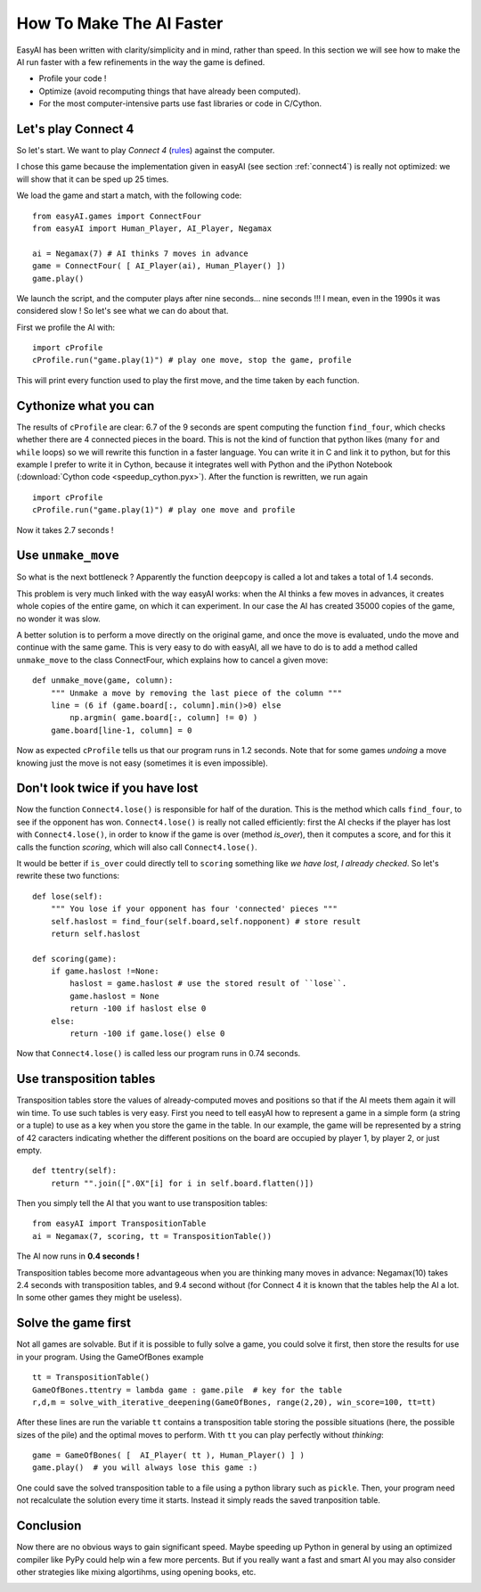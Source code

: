 .. _speedup:

How To Make The AI Faster
==========================

EasyAI has been written with clarity/simplicity and in mind, rather than speed. In this section we will see how to  make the AI run faster with a few refinements in the way the game is defined.

- Profile your code !
- Optimize (avoid recomputing things that have already been computed).
- For the most computer-intensive parts use fast libraries or code in C/Cython.

Let's play Connect 4
----------------------

So let's start. We want to play *Connect 4* (rules_) against the computer.

.. image:: http://upload.wikimedia.org/wikipedia/commons/a/ad/Connect_Four.gif
   :align: center

I chose this game because the implementation given in easyAI (see section :ref:`connect4`) is really not optimized: we will show that it can be sped up 25 times.

We load the game and start a match, with the following code: ::
    
    from easyAI.games import ConnectFour
    from easyAI import Human_Player, AI_Player, Negamax
    
    ai = Negamax(7) # AI thinks 7 moves in advance
    game = ConnectFour( [ AI_Player(ai), Human_Player() ])
    game.play()

We launch the script, and the computer plays after nine seconds... nine seconds !!! I mean, even in the 1990s it was considered slow ! So let's see what we can do about that.

First we profile the AI with: ::
    
    import cProfile
    cProfile.run("game.play(1)") # play one move, stop the game, profile

This will print every function used to play the first move, and the time taken by each function.

Cythonize what you can
-----------------------
The results of ``cProfile`` are clear: 6.7 of the 9 seconds are spent computing the function ``find_four``, which checks whether there are 4 connected pieces in the board. This is not the kind of function that python likes (many ``for`` and ``while`` loops) so we will rewrite this function in a faster language. You can write it in C and link it to python, but for this example I prefer to write it in Cython, because it integrates well with Python and the iPython Notebook (:download:`Cython code <speedup_cython.pyx>`). After the function is rewritten, we run again ::

    import cProfile
    cProfile.run("game.play(1)") # play one move and profile

Now it takes 2.7 seconds !

Use ``unmake_move``
--------------------

So what is the next bottleneck ? Apparently the function ``deepcopy`` is called a lot and takes a total of 1.4 seconds.

This problem is very much linked with the way easyAI works: when the AI thinks a few moves in advances, it creates whole copies of the entire game, on which it can experiment. In our case the AI has created 35000 copies of the game, no wonder it was slow.

A better solution is to perform a move directly on the original game, and once the move is evaluated, undo the move and continue with the same game. This is very easy to do with easyAI, all we have to do is to add a method called ``unmake_move`` to the class ConnectFour, which explains how to cancel a given move: ::
    
    def unmake_move(game, column):
        """ Unmake a move by removing the last piece of the column """
        line = (6 if (game.board[:, column].min()>0) else
            np.argmin( game.board[:, column] != 0) )
        game.board[line-1, column] = 0

Now as expected ``cProfile`` tells us that our program runs in 1.2 seconds.
Note that for some games *undoing* a move knowing just the move is not easy (sometimes it is even impossible).

Don't look twice if you have lost
----------------------------------

Now the function ``Connect4.lose()`` is responsible for half of the duration. This is the method which calls ``find_four``, to see if the opponent has won.  ``Connect4.lose()``  is really not called efficiently: first the AI checks if the player has lost with ``Connect4.lose()``, in order to know if the game is over (method `is_over`), then it computes a score, and for this it calls the function `scoring`, which will also call ``Connect4.lose()``.

It would be better if ``is_over`` could directly tell to ``scoring`` something like *we have lost, I already checked*. So let's rewrite these two functions: ::
    
    def lose(self):
        """ You lose if your opponent has four 'connected' pieces """
        self.haslost = find_four(self.board,self.nopponent) # store result
        return self.haslost
    
    def scoring(game):
        if game.haslost !=None:
            haslost = game.haslost # use the stored result of ``lose``.
            game.haslost = None
            return -100 if haslost else 0
        else:
            return -100 if game.lose() else 0
    
Now that ``Connect4.lose()`` is called less our program runs in 0.74 seconds.

Use transposition tables
------------------------

Transposition tables store the values of already-computed moves and positions so that if the AI meets them again it will win time. To use such tables is very easy. First you need to tell easyAI how to represent a game in a simple form (a string or a tuple) to use as a key when you store the game in the table. In our example, the game will be represented by a string of 42 caracters indicating whether the different positions on the board are occupied by player 1, by player 2, or just empty. ::

    def ttentry(self):
        return "".join([".0X"[i] for i in self.board.flatten()])

Then you simply tell the AI that you want to use transposition tables: ::
    
    from easyAI import TranspositionTable
    ai = Negamax(7, scoring, tt = TranspositionTable())

The AI now runs in **0.4 seconds !** 

Transposition tables become more advantageous when you are thinking many moves in advance: Negamax(10) takes 2.4 seconds with transposition tables,  and 9.4 second without (for Connect 4 it is known that the tables help the AI a lot. In some other games they might be useless).

Solve the game first
--------------------

Not all games are solvable. But if it is possible to fully solve a game, you could solve it first, then store the results for use in your program. Using the GameOfBones example ::
    
    tt = TranspositionTable()
    GameOfBones.ttentry = lambda game : game.pile  # key for the table
    r,d,m = solve_with_iterative_deepening(GameOfBones, range(2,20), win_score=100, tt=tt)

After these lines are run the variable ``tt`` contains a transposition table storing the possible situations (here, the possible sizes of the pile) and the optimal moves to perform. With ``tt`` you can play perfectly without *thinking*: ::
    
    game = GameOfBones( [  AI_Player( tt ), Human_Player() ] )
    game.play()  # you will always lose this game :)

One could save the solved transposition table to a file using a python library such as ``pickle``. Then, your program need not recalculate the solution every time it starts. Instead it simply reads the saved tranposition table.

Conclusion
-----------

Now there are no obvious ways to gain significant speed. Maybe speeding up Python in general by using an optimized compiler like PyPy could help win a few more percents. But if you really want a fast and smart AI you may also consider other strategies like mixing algortihms, using opening books, etc.

.. _rules :
.. _here :
